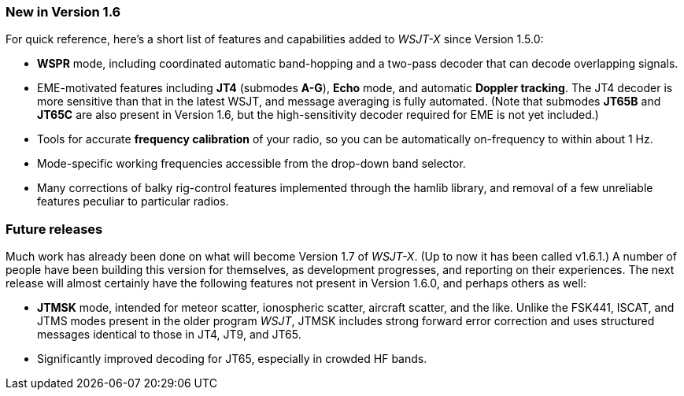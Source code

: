 === New in Version 1.6

For quick reference, here's a short list of features and capabilities
added to _WSJT-X_ since Version 1.5.0:

- *WSPR* mode, including coordinated automatic band-hopping and a
two-pass decoder that can decode overlapping signals.

- EME-motivated features including *JT4* (submodes *A-G*), *Echo*
mode, and automatic *Doppler tracking*.  The JT4 decoder is more
sensitive than that in the latest WSJT, and message averaging is fully
automated.  (Note that submodes *JT65B* and *JT65C* are also present
in Version 1.6, but the high-sensitivity decoder required for EME is
not yet included.)

- Tools for accurate *frequency calibration* of your radio, so you can
be automatically on-frequency to within about 1 Hz.

- Mode-specific working frequencies accessible from the drop-down
band selector.

- Many corrections of balky rig-control features implemented through
the hamlib library, and removal of a few unreliable features peculiar
to particular radios.
 
=== Future releases

Much work has already been done on what will become Version 1.7 of
_WSJT-X_.  (Up to now it has been called v1.6.1.)  A number of people
have been building this version for themselves, as development
progresses, and reporting on their experiences.  The next release will
almost certainly have the following features not present in Version
1.6.0, and perhaps others as well:

- *JTMSK* mode, intended for meteor scatter, ionospheric scatter,
aircraft scatter, and the like.  Unlike the FSK441, ISCAT, and JTMS
modes present in the older program _WSJT_, JTMSK includes strong
forward error correction and uses structured messages identical to
those in JT4, JT9, and JT65.

- Significantly improved decoding for JT65, especially in crowded HF
bands.
